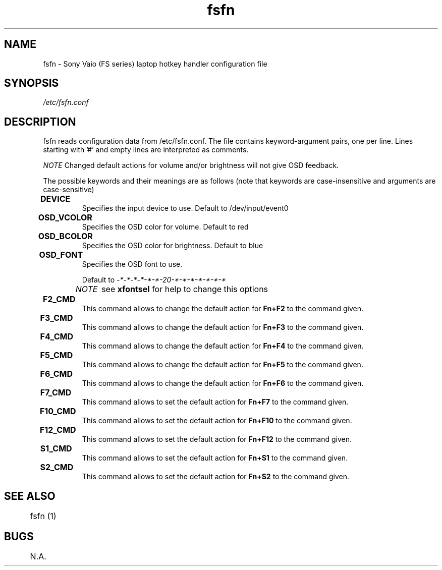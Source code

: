 .TH "fsfn" 5
.SH NAME
fsfn \- Sony Vaio (FS series) laptop hotkey handler configuration file
.SH SYNOPSIS
.I /etc/fsfn.conf

.SH DESCRIPTION
fsfn reads configuration data from /etc/fsfn.conf. The file contains keyword-argument pairs, one per line. Lines starting with '#' and empty lines are interpreted as comments.

.I NOTE
Changed default actions for volume and/or brightness will not give OSD feedback.

The possible keywords and their meanings are as follows (note that keywords are case-insensitive and arguments are case-sensitive)

.TP
.B DEVICE	
Specifies the input device to use. Default to /dev/input/event0

.TP
.B OSD_VCOLOR	
Specifies the OSD color for volume. Default to red

.TP
.B OSD_BCOLOR	
Specifies the OSD color for brightness. Default to blue

.TP
.B OSD_FONT	
Specifies the OSD font to use.

Default to 
.I -*-*-*-*-*-*-20-*-*-*-*-*-*-*

.I NOTE	
see 
.B xfontsel
for help to change this options

.TP
.B F2_CMD	
This command allows to change the default action for
.B Fn+F2
to the command given.

.TP
.B F3_CMD	
This command allows to change the default action for
.B Fn+F3
to the command given.

.TP
.B F4_CMD	
This command allows to change the default action for
.B Fn+F4
to the command given.

.TP
.B F5_CMD	
This command allows to change the default action for
.B Fn+F5
to the command given.

.TP
.B F6_CMD	
This command allows to change the default action for
.B Fn+F6
to the command given.

.TP
.B F7_CMD	
This command allows to set the default action for
.B Fn+F7
to the command given.

.TP
.B F10_CMD	
This command allows to set the default action for
.B Fn+F10
to the command given.

.TP
.B F12_CMD	
This command allows to set the default action for
.B Fn+F12
to the command given.

.TP
.B S1_CMD	
This command allows to set the default action for
.B Fn+S1
to the command given.

.TP
.B S2_CMD	
This command allows to set the default action for
.B Fn+S2
to the command given.

.SH "SEE ALSO"
	fsfn (1)
.SH BUGS
	N.A.
